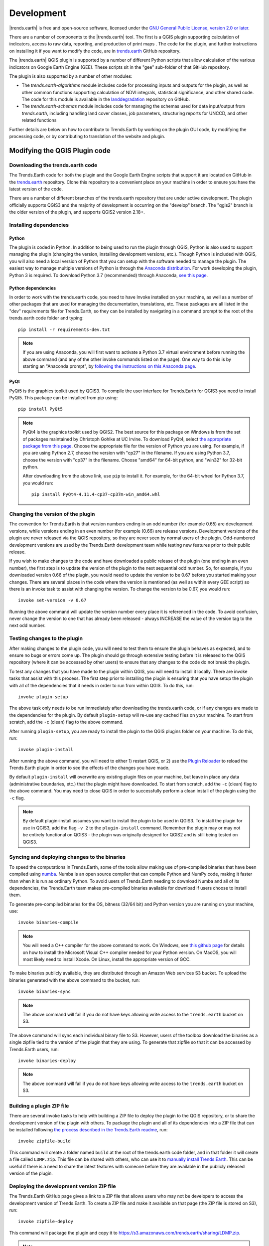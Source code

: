 .. _development:

Development
===================

|trends.earth| is free and open-source software, licensed under the `GNU
General Public License, version 2.0 or later
<https://www.gnu.org/licenses/old-licenses/gpl-2.0.en.html>`_.

There are a number of components to the |trends.earth| tool. The first is a
QGIS plugin supporting calculation of indicators, access to raw data,
reporting, and production of print maps . The code for the plugin, and further
instructions on installing it if you want to modify the code, are in
`trends.earth <https://github.com/ConservationInternational/trends.earth>`_
GitHub repository.

The |trends.earth| QGIS plugin is supported by a number of different Python
scripts that allow calculation of the various indicators on Google Earth Engine
(GEE). These scripts sit in the "gee" sub-folder of that GitHub repository.

The plugin is also supported by a number of other modules:

- The `trends.earth-algorithms` module includes code for
  processing inputs and outputs for the plugin, as well as other common
  functions supporting calculation of NDVI integrals, statistical significance,
  and other shared code. The code for this module is available in the
  `landdegradation
  <https://github.com/ConservationInternational/trends.earth-algorithms>`_
  repository on GitHub.

- The `trends.earth-schemas` module includes code for managing the schemas used
  for data input/output from `trends.earth`, including handling land cover
  classes, job parameters, structuring reports for UNCCD, and other related
  functions

Further details are below on how to contribute to Trends.Earth by working on
the plugin GUI code, by modifying the processing code, or by contributing to
translation of the website and plugin.

Modifying the QGIS Plugin code
______________________________


Downloading the trends.earth code
---------------------------------

The Trends.Earth code for both the plugin and the Google Earth Engine scripts
that support it are located on GitHub in the `trends.earth
<https://github.com/ConservationInternational/trends.earth>`_ repository. Clone
this repository to a convenient place on your machine in order to ensure you
have the latest version of the code.

There are a number of different branches of the trends.earth repository that
are under active development. The plugin officially supports QGIS3 and the
majority of development is occurring on the "develop" branch. The "qgis2"
branch is the older version of the plugin, and supports QGIS2 version 2.18+.

Installing dependencies
-----------------------

Python
~~~~~~

The plugin is coded in Python. In addition to being used to run the plugin
through QGIS, Python is also used to support managing the plugin (changing the
version, installing development versions, etc.). Though Python is included with
QGIS, you will also need a local version of Python that you can setup with the
software needed to manage the plugin. The easiest way to manage multiple
versions of Python is through the `Anaconda distribution
<https://www.anaconda.com>`_. For work developing the plugin, Python
3 is required. To download Python 3.7 (recommended) through Anaconda,
`see this page <https://www.anaconda.com/distribution/#download-section>`_.

Python dependencies
~~~~~~~~~~~~~~~~~~~

In order to work with the trends.earth code, you need to have Invoke
installed on your machine, as well as a number of other packages that are used
for managing the documentation, translations, etc. These packages are all
listed in the "dev" requirements file for Trends.Earth, so they can be
installed by navigating in a command prompt to the root of the trends.earth
code folder and typing::

   pip install -r requirements-dev.txt

.. note::
   If you are using Anaconda, you will first want to activate a Python 3.7
   virtual environment before running the above command (and any of the other
   invoke commands listed on the page). One way to do this is by starting an
   "Anaconda prompt", by `following the instructions on this Anaconda page
   <https://docs.anaconda.com/anaconda/user-guide/getting-started/#write-a-python-program-using-anaconda-prompt-or-terminal>`_.

PyQt
~~~~

PyQt5 is the graphics toolkit used by QGIS3. To compile the user interface for
Trends.Earth for QGIS3 you need to install PyQt5. This package can be installed
from pip using::

    pip install PyQt5

.. note::
    PyQt4 is the graphics toolkit used by QGIS2. The best source for this
    package on Windows is from the set of packages maintained by Christoph
    Gohlke at UC Irvine. To download PyQt4, select `the appropriate package
    from this page <https://www.lfd.uci.edu/~gohlke/pythonlibs/#pyqt4>`_.
    Choose the appropriate file for the version of Python you are using. For
    example, if you are using Python 2.7, choose the version with "cp27" in the
    filename. If you are using Python 3.7, choose the version with "cp37" in
    the filename. Choose "amd64" for 64-bit python, and "win32" for 32-bit
    python.

    After downloading from the above link, use ``pip`` to install it. For example,
    for the 64-bit wheel for Python 3.7, you would run::

       pip install PyQt4-4.11.4-cp37-cp37m-win_amd64.whl

Changing the version of the plugin
----------------------------------

The convention for Trends.Earth is that version numbers ending in an odd number
(for example 0.65) are development versions, while versions ending in an even
number (for example (0.66) are release versions. Development versions of the
plugin are never released via the QGIS repository, so they are never seen by
normal users of the plugin. Odd-numbered development versions are used by the
Trends.Earth development team while testing new features prior to their public
release.

If you wish to make changes to the code and have downloaded a public release of
the plugin (one ending in an even number), the first step is to update the
version of the plugin to the next sequential odd number. So, for example, if
you downloaded version 0.66 of the plugin, you would need to update the version
to be 0.67 before you started making your changes. There are several places in
the code where the version is mentioned (as well as within every GEE script) so
there is an invoke task to assist with changing the version. To change the
version to be 0.67, you would run::

   invoke set-version -v 0.67

Running the above command will update the version number every place it is
referenced in the code. To avoid confusion, never change the version to one
that has already been released - always INCREASE the value of the version tag
to the next odd number.

Testing changes to the plugin
-----------------------------

After making changes to the plugin code, you will need to test them to ensure
the plugin behaves as expected, and to ensure no bugs or errors come up. The
plugin should go through extensive testing before it is released to the QGIS
repository (where it can be accessed by other users) to ensure that any changes
to the code do not break the plugin.

To test any changes that you have made to the plugin within QGIS, you will need
to install it locally. There are invoke tasks that assist with this process.
The first step prior to installing the plugin is ensuring that you have setup
the plugin with all of the dependencies that it needs in order to run from
within QGIS. To do this, run::

   invoke plugin-setup

The above task only needs to be run immediately after downloading the
trends.earth code, or if any changes are made to the dependencies for the
plugin. By default ``plugin-setup`` will re-use any cached files on your
machine. To start from scratch, add the ``-c`` (clean) flag to the above
command.

After running ``plugin-setup``, you are ready to install the plugin to the QGIS
plugins folder on your machine. To do this, run::

  invoke plugin-install

After running the above command, you will need to either 1) restart QGIS, or 2)
use the `Plugin Reloader <https://plugins.qgis.org/plugins/plugin_reloader/>`_
to reload the Trends.Earth plugin in order to see the effects of the changes
you have made.

By default ``plugin-install`` will overwrite any existing plugin files on your
machine, but leave in place any data (administrative boundaries, etc.) that the
plugin might have downloaded. To start from scratch, add the ``-c`` (clean)
flag to the above command. You may need to close QGIS in order to successfully
perform a clean install of the plugin using the ``-c`` flag.

.. note::
   By default plugin-install assumes you want to install the plugin to be used
   in QGIS3. To install the plugin for use in QGIS3, add the flag ``-v 2`` to
   the ``plugin-install`` command. Remember the plugin may or may not be
   entirely functional on QGIS3 - the plugin was originally designed for QGIS2
   and is still being tested on QGIS3.

Syncing and deploying changes to the binaries
---------------------------------------------

To speed the computations in Trends.Earth, some of the tools allow making use
of pre-compiled binaries that have been compiled using `numba
<https://numba.pydata.org>`_. Numba is an open source compiler that can compile
Python and NumPy code, making it faster than when it is run as ordinary Python.
To avoid users of Trends.Earth needing to download Numba and all of its
dependencies, the Trends.Earth team makes pre-compiled binaries available for
download if users choose to install them.

To generate pre-compiled binaries for the OS, bitness (32/64 bit) and Python
version you are running on your machine, use::

    invoke binaries-compile

.. note::
  You will need a C++ compiler for the above command to work. On
  Windows, see `this github page
  <https://wiki.python.org/moin/WindowsCompilers#Which_Microsoft_Visual_C.2B-.2B-_compiler_to_use_with_a_specific_Python_version_.3F>`_
  for details on how to
  install the Microsoft Visual C++ compiler needed for your Python version. On
  MacOS, you will most likely need to install Xcode. On Linux, install the
  appropriate version of GCC.

To make binaries publicly available, they are distributed through an Amazon Web
services S3 bucket. To upload the binaries generated with the above command to
the bucket, run::

    invoke binaries-sync

.. note:: The above command will fail if you do not have keys allowing write
   access to the ``trends.earth`` bucket on S3.

The above command will sync each individual binary file to S3. However, users
of the toolbox download the binaries as a single zipfile tied to the version of
the plugin that they are using. To generate that zipfile so that it can be
accessed by Trends.Earth users, run::

    invoke binaries-deploy

.. note:: The above command will fail if you do not have keys allowing write
   access to the ``trends.earth`` bucket on S3.


Building a plugin ZIP file
--------------------------

There are several invoke tasks to help with building a ZIP file to deploy the
plugin to the QGIS repository, or to share the development version of the
plugin with others. To package the plugin and all of its dependencies into a
ZIP file that can be installed following `the process described in the
Trends.Earth readme
<https://github.com/ConservationInternational/trends.earth#installing-latest-packaged-development-version>`_,
run::

   invoke zipfile-build

This command will create a folder named ``build`` at the root of the
trends.earth code folder, and in that folder it will create a file called
``LDMP.zip``. This file can be shared with others, who can use it to `manually
install Trends.Earth
<https://github.com/ConservationInternational/trends.earth#installing-latest-packaged-development-version>`_.
This can be useful if there is a need to share the latest features with someone
before they are available in the publicly released version of the plugin.

Deploying the development version ZIP file
------------------------------------------

The Trends.Earth GitHub page gives a link to a ZIP file that allows users who may
not be developers to access the development version of Trends.Earth. To create
a ZIP file and make it available on that page (the ZIP file is stored on S3),
run::

   invoke zipfile-deploy

This command will package the plugin and copy it to
`https://s3.amazonaws.com/trends.earth/sharing/LDMP.zip
<https://s3.amazonaws.com/trends.earth/sharing/LDMP.zip>`_.

.. note:: The above command will fail if you do not have keys allowing write
   access to the ``trends.earth`` bucket on S3.

Modifying the Earth Engine processing code
__________________________________________


The Google Earth Engine (GEE) processing scripts used by Trends.Earth are all
stored in the "gee" folder under the main trends.earth folder. For these script
to be accessible to users of the trends.earth QGIS plugin, they have to be
deployed to the api.trends.earth service Conservation International maintains
in order to allow users of the plugin to use Earth Engine without the need to
know how to program, or to have individual user accounts on GEE. The below
describes how to test and deploy GEE scripts to be used with Trends.Earth.

Setting up dependencies
-----------------------

trends.earth-CLI
~~~~~~~~~~~~~~~~

The "trends.earth-CLI" Python package is required in order to work with the
api.trends.earth server. This package is located on GitHub in the
`trends.earth-CLI <https://github.com/ConservationInternational/trends.earth-CLI>`_
repository.

The first step is to clone this repository onto your machine. We recommend that
you clone the repository into the same folder where you the trends.earth code.
For example, if you had a "Code" folder on your machine, clone both the
`trends.earth
<https://github.com/ConservationInternational/trends.earth>`_ repository (the
code for the QGIS plugin and associated GEE scripts) and also the
`trends.earth-CLI <https://github.com/ConservationInternational/trends.earth-CLI>`_ repository
into that same folder.

When you setup your system as recommended above, trends.earth-CLI will work
with the invoke tasks used to manage trends.earth without any modifications.
If, however, you download trends.earth-CLI into a different folder, then you
will need to add a file named "invoke.yaml" file into the root of the
trends.earth repository, and in that file tell Trends.Earth where to locate the
trends.earth-CLI code. This YAML file should look something like the below (if
you downloaded the code on Windows into a folder called
"C:/Users/azvol/Code/trends.earth-CLI/tecli"):

.. code-block:: yaml

    gee:
        tecli: "C:/Users/azvol/Code/trends.earth-CLI/tecli"

Again, you **do not** need to add this .yaml file if you setup your system as
recommended above.

docker
~~~~~~

The trends.earth-CLI package requires `docker <http://www.docker.com>`_ in
order to function. `Follow these instructions to install docker on Windows
<https://docs.docker.com/docker-for-windows/install/>`_, and `these
instructions to install docker on Mac OS
<https://docs.docker.com/docker-for-mac/install/>`_. If you are running
Linux, `follow the instructions on this page
<https://docs.docker.com/install>`_ that are appropriate for the Linux
distribution you are using.

Testing an Earth Engine script locally
--------------------------------------

After installing the trends.earth-CLI package, you will need to setup a
.tecli.yml file with an access token to a GEE service account in order to test
scripts on GEE. To setup the GEE service account for tecli, first obtain the
key for your service account in JSON format (from the google cloud console),
then and encode it in base64. Provide that base64 encoded key to tecli with the
following command::

    invoke tecli-config set EE_SERVICE_ACCOUNT_JSON key

where "key" is the base64 encoded JSON format service account key.

While converting a script specifying code to be run on GEE from JavaScript to
Python, or when making modifications to that code, it can be useful to test the
script locally, without deploying it to the api.trends.earth server. To do
this, use the ``run`` invoke task. For example, to test the "land_cover"
script, go to the root directory of the Trends.Earth code, and, in a command
prompt, run::

   invoke tecli-run land_cover

This will use the trends.earth-CLI package to build and run a docker container
that will attempt to run the "land_cover" script. If there are any syntax
errors in the script, these will show up when the container is run. Before
submitting a new script to api.trends.earth, always make sure that ``invoke
tecli-run`` is able to run the script without any errors.

When using ``invoke tecli-run`` you may get an error saying:

.. code-block:: sh

   Invalid JWT: Token must be a short-lived token (60 minutes) and in a
   reasonable timeframe. Check your iat and exp values and use a clock with
   skew to account for clock differences between systems.

This error can be caused if the clock on the docker container gets out of sync
with the system clock. Restarting docker should fix this error.

Deploying a GEE script to api.trends.earth
------------------------------------------

When you have finished testing a GEE script and would like it to be accessible
using the QGIS plugin (and by other users of Trends.Earth), you can deploy it
to the api.trends.earth server. The first step in the process is logging in to
the api.trends.earth server. To login, run::

   invoke tecli-login

You will be asked for a username and password. These are the same as the
username and password that you use to login to the Trends.Earth server from the
QGIS plugin. **If you are not an administrator, you will be able to login, but
the below command will fail**. To upload a script (for example, the
"land_cover" script) to the server, run::

   invoke tecli-publish -s land_cover

If this script already exists on the server, you will be asked if you want to
overwrite the existing script. Be very careful uploading scripts with
even-numbered versions, as these are publicly available scripts, and any errors
that you make will affect anyone using the plugin. Whenever you are testing be
sure to use development version numbers (odd version numbers).

After publishing a script to the server, you can use the `tecli-info` task to
check the status of the script (to know whether it deployed successfully -
though note building the script may take a few minutes). To check the status,
of a deployed script, run::

   invoke tecli-publish -s land_cover

If you are making a new release of the plugin, and want to upload ALL of the
GEE scripts at once (this is necessary whenever the plugin version number
changes), run::

   invoke tecli-publish

Again - never run the above on a publicly released version of the plugin unless
you are intending to overwrite all the publicly available scripts used by the
plugin.

Editing vector layer templates
_________________________________

Trends.Earth allows users to digitize new vector features to delineate areas
of special interest.

For now only "false positive/negative" layers are supported, but more
can be added if necessary. Any vector layer is created from the
template GeoPackage files, which can be found inside the ``data/error_recode``
folder of the plugin installation directory. For each vector type
there are 6 template files, one for each UN official language. The ISO
language code is added as a suffix to the file name. This is necessary to
provide localized labels in the attribute forms. When creation of the
vector layer is requested QGIS will look for the template file
taking QGIS locale into account, as a fall-back option English version
of the template file is used.

To change schema of the layer it is necessary to change corresponding
template files in the ``data/error_recode`` folder of the plugin
installation directory. Also template file contains a built-in default
styling and attribute form configuration which will be automatically
applied to the layer when loading into QGIS.

To display charts in the attribute form a built-in QML widget is used.
Data for charts are stored in the vector layer attribute table.
Values from the corresponding fields extracted with the help of expressions.

The code to generate charts looks like this:

.. code-block:: python

   import QtQuick 2.0
   import QtCharts 2.0

   ChartView {
       width: 380
       height:200
       margins {top: 0; bottom: 0; left: 0; right: 0}
       backgroundColor: "#eeeeec"
       legend.alignment: Qt.AlignBottom
       antialiasing: true
       ValueAxis {
           id: valueAxisY
           min: 0
           max: 100
       }

       BarSeries {
           id: mySeries
           axisY: valueAxisY
           axisX: BarCategoryAxis { categories: ["Productivity", "Land cover", "Soil organic carbon"] }
           BarSet { label: "Degraded"; color: "#9b2779"; values: [expression.evaluate("\"prod_deg\""), expression.evaluate("\"land_deg\""), expression.evaluate("\"soil_deg\"")] }
           BarSet { label: "Improved"; color: "#006500"; values: [expression.evaluate("\"prod_imp\""), expression.evaluate("\"land_imp\""), expression.evaluate("\"soil_imp\"")] }
           BarSet { label: "Stable"; color: "#ffffe0"; values: [expression.evaluate("\"prod_stab\""), expression.evaluate("\"land_stab\""), expression.evaluate("\"soil_stab\"")] }
       }
   }

To extract field value function ``expression.evaluate("\"prod_deg\"")``
is used, the only argument it accepts is the name of the field. For
false positive/negative layers chart contains three indicators:
productivity, land cover and soil organic carbon. For each indicator
plugin keeps three values stable, degraded and improved percentage of
the polygon area. For example, in case of productivity indicator fields
will be:

   - prod_deg - degraded productivity
   - prod_stab - stable productivity
   - prod_imp - improved productivity

The same naming approach is applied to land cover (``land_*`` fields)
and soil organic carbon (``soil_*`` fields).

Calculation of area percentage is done with custom expression function,
its code can be found in the file ``charts.py`` in the plugin root
directory. Function optimized to work with large polygons and uses
following workflow. For a given geometry find a bbox and extract raster
subset using this bbox. Perform in-memory geometry rasterization and
apply it as a mask to raster. Then count number of pixels which have
specific value and calculate percentage. As pixel counting is built
on numpy array functions it is very fast even for big polygons.

On the first attempt to edit a vector layer the user will be presented
with a dialog where they should select which datasets to use for
indicators. Then plugin will setup default expression values for all
indicator fields, so the value will be updated on every geometry change.

Dataset metadata handling
_________________________________

Dataset metadata are stored in the QGIS QMD format. These QMD files can
be created for each raster individually and also for the whole dataset.
Metadata editor dialog is opened from the **Edit metadata** menu in the
Trends.Earth dock.

When dataset is exported to ZIP, conversion to ISO XML is performed using
XSLT transformation. Corresponding transformation are located in the ``data\xsl``
subdirectory of the plugin installation folder.


Updating the Reporting Framework
________________________________

.. _report_architecture_intro:

Overview of the Reporting Framework
-----------------------------------
The Reports Framework is designed to be extensible while also providing interactivity to the user through
non-blocking operations. The Framework heavily leverages on :code:`QgsProject` and :code:`QgsPrintLayout` classes
which are not thread safe hence, the use of :code:`qgis_process` to do the heavy lifting of generating the reports
(and charts). You can find more information about :code:`qgis_process` `here <https://docs.qgis.org/3.22/en/docs/user_manual/processing/standalone.html>`_.

There are two main steps the toolbox performs when generating reports (and charts) for the default layers in a job:

1. It creates a :code:`ReportTaskContext` object that constitutes a :code:`ReportConfiguration` object (see
   :ref:`config_report_params`) and a :code:`Job` object that is represented in the **Datasets** panel. This
   :code:`ReportTaskContext` object is serialized to a JSON file and then passed as one of the arguments in
   a :code:`ReportProcessHandlerTask` object (that inherits from `QgsTask <https://qgis.org/pyqgis/master/core/QgsTask.html>`_).

2. The :code:`ReportProcessHandlerTask` object initiates a separate instance of :code:`qgis_process` and passes the
   path to the JSON file as an input to :code:`trendsearth:reporttask` processing algorithm. This is a thin wrapper that
   deserializes the file to the :code:`ReportTaskContext` object and passes it to a :code:`ReportTaskProcessor`
   object that is responsible for generating the reports and the job's QGIS project. For algorithms that require charts,
   the :code:`ReportTaskProcessor` object passes the job object to a :code:`AlgorithmChartsManager` object
   which checks whether there is a chart configuration defined for the job's algorithm. If defined, it generates the
   corresponding charts as PNG files. (See :ref:`modifying_charts_config` for more information about chart configurations)

The diagram below provides a high-level illustration of this process:

   .. image:: ../../resources/en/documentation/reporting_tool/report_dev_process.png
      :align: center
      :target: ../_images/report_dev_process.png

`* Click on the image for an enlarged view.`

.. note::
    Some of the function names in the diagram above have been simplified for illustration purposes. The aforementioned classes
    can be found in the `LDMP.reports <https://github.com/ConservationInternational/trends.earth/tree/master/LDMP/reports>`_ and
    `LDMP.processing_provider.report <https://github.com/ConservationInternational/trends.earth/tree/master/LDMP/processing_provider/report.py>`_ modules.


.. _adding_rpt_layout_vars:

Adding Report Layout Variables
--------------------------------
Report variables provide context information related to a job, layer (or band) or :ref:`report_settings` during the report execution process.
Currently, the toolbox supports variables listed in the :ref:`layout_expr_vars` section.

Each variable is defined as a :code:`namedtuple` in the `LDMP.reports.expressions <https://github.com/ConservationInternational/trends.earth/tree/master/LDMP/reports/expressions.py>`_
module and, is subsequently updated and evaluated by the :code:`ReportTaskProcessor` object.

Follow the guidelines below on how to add new job or current layer variables.

Job Variable
~~~~~~~~~~~~
It enables information about the current job - being executed - to be added to a report layout. Information about each
job variable is encapsulated in a :code:`JobAttrVarInfo` object that is made up of four attributes:

+-----------------+--------------------------------------------------------------+-----------------+---------------+
| Attribute Name  | Description                                                  | Data Type       | Default Value |
+=================+==============================================================+=================+===============+
| `job_attr`      | Attribute name of a :code:`Job` object as used in a dot      | String          | N/A           |
|                 | notation. For instance, `id` corresponds to :code:`job.id`.  |                 |               |
|                 | You can even use the dot notation to refer to attributes in  |                 |               |
|                 | inner nested classes e.g. `results.uri.uri`.                 |                 |               |
+-----------------+--------------------------------------------------------------+-----------------+---------------+
| `var_name`      | Name of the report layout variable. It should be prefixed    | String          | N/A           |
|                 | with `te_job_`.                                              |                 |               |
+-----------------+--------------------------------------------------------------+-----------------+---------------+
| `default_value` | A default value to use for `var_name`, mostly applied when   | object          | object        |
|                 | designing layouts.                                           |                 |               |
+-----------------+--------------------------------------------------------------+-----------------+---------------+
| `fmt_func`      | A function object that will be used to convert the job's     | function object | None          |
|                 | attribute value to a format that is compatible with QGIS     |                 |               |
|                 | expressions.                                                 |                 |               |
|                 | For instance, :code:`str` can be used to convert the value   |                 |               |
|                 | of a job's `id` from UUID to string. You can also use        |                 |               |
|                 | lambda functions here.                                       |                 |               |
+-----------------+--------------------------------------------------------------+-----------------+---------------+

The code snippet below shows how to add a variable `te_job_result_name` that corresponds to
:code:`job.results.name`.

.. code-block:: python
   :emphasize-lines: 5

   # LDMP/reports/expressions.py
   def _job_attr_var_mapping() -> typing.List[JobAttrVarInfo]:
       return [
           ...
           JobAttrVarInfo('results.name', 'te_job_result_name', '', str),
           ...
       ]


Layer Variable
~~~~~~~~~~~~~~
It provides information about the current raster layer being executed. This variable information is encapsulated in
a :code:`LayerVarInfo` object that is made up of three attributes:

+-----------------+-------------------------------------------------------------------------------------------------------+-----------------+---------------+
| Attribute Name  | Description                                                                                           | Data Type       | Default Value |
+=================+=======================================================================================================+=================+===============+
| `var_name`      | Name of the report layout variable. It should be prefixed                                             | String          | N/A           |
|                 | with `te_current_layer_`.                                                                             |                 |               |
+-----------------+-------------------------------------------------------------------------------------------------------+-----------------+---------------+
| `default_value` | A default value to use for `var_name`, mostly applied                                                 | object          | object        |
|                 | when designing layouts.                                                                               |                 |               |
+-----------------+-------------------------------------------------------------------------------------------------------+-----------------+---------------+
| `fmt_func`      | A function object that will be used to extract and/or                                                 | function object | None          |
|                 | convert a value from a `QgsRasterLayer <https://qgis.org/pyqgis/master/core/QgsRasterLayer.html>`_    |                 |               |
|                 | object to a format that is compatible with QGIS expressions. You can also use lambda functions here.  |                 |               |
|                 |                                                                                                       |                 |               |
|                 | For instance, :code:`lambda layer: layer.name()` returns the layer name.                              |                 |               |
+-----------------+-------------------------------------------------------------------------------------------------------+-----------------+---------------+


The code snippet below shows how to add a variable `te_current_layer_height` that corresponds to the raster layer's height.

.. code-block:: python
   :emphasize-lines: 5-9

   # LDMP/reports/expressions.py
   def _current_job_layer_var_mapping() -> typing.List[LayerVarInfo]:
       return [
           ...
           LayerVarInfo(
               'te_current_layer_height',
               '',
               lambda layer: layer.height()
           )
           ...
       ]


.. note::
    These variables are only available in the layout scope.


.. _modifying_charts_config:

Adding Chart Configurations
------------------------------
Charts can be grouped using a chart configuration object that corresponds to a specific
algorithm. Defining a new chart configuration is a three-step process:

1. Create a new chart class that inherits from :code:`BaseChart` in the `LDMP.reports.charts <https://github.com/ConservationInternational/trends.earth/tree/master/LDMP/reports/charts.py>`_
   module. Implement the :code:`export` function to specify the chart type, properties etc. using the :code:`Plotly`
   Python library that ships with QGIS. Finally, within the :code:`export` function, call the :code:`save_image` function to write the
   Plotly's :code:`Figure` object as an image file using any of the formats supported by Qt's :code:`QImageWriter` class. You can
   also specify the path as relative to the root output directory which is also available as an attribute in the
   base class. See the code snippet below:

   .. code-block:: python

      # LDMP/reports/charts.py
      Class MyCustomChart(BaseChart):
          def export(self) -> typing.Tuple[bool, list]:
              status = True
              messages = []

              # Create chart Figure using Plotly and set properties
              fig = go.Figure(...)

              # Add warning or error messages
              messages.append('Colour list not supported.')

              # Set image path in dataset's reports folder
              img_path = f'{self.root_output_dir}/chart-NDVI.png'

              # Save image and append its path
              self.save_image(fig, img_path)
              self._paths.append(img_path)

              return status, messages

   You can refer to the :code:`UniqueValuesPieChart` class for a more complete example.

2. Create a chart configuration class that inherits from :code:`BaseAlgorithmChartsConfiguration` and implement the
   :code:`_add_charts` function. The chart configuration class basically defines which charts will be used for a
   given algorithm. The :code:`layer_band_infos` attribute is a list of :code:`LayerBandInfo` objects that contains the
   layer and band_info data required to produce the charts. You can refer to the :code:`LandCoverChartsConfiguration` class for a
   more complete example.

3. Finally, map an algorithm (name) to the correspond chart configuration class in the :code:`AlgorithmChartsManager`
   class as shown below:

   .. code-block:: python
      :emphasize-lines: 6

      # LDMP/reports/charts.py
      Class AlgorithmChartsManager:
          def _set_default_chart_config_types(self):
              ...
              self.add_alg_chart_config('land-cover', LandCoverChartsConfiguration)
              self.add_alg_chart_config('productivity', MyCustomLandProductivityChartsConfiguration)
              ...

   The :code:`AlgorithmChartsManager` class, which is instantiated in the :code:`ReportTaskProcessor` object, will
   create a new chart configuration object for a corresponding job's algorithm when reports are being generated.


Contributing to the documentation
_________________________________

Overview
--------

The documentation for Trends.Earth is produced using `Sphinx
<http://www.sphinx-doc.org/en/master/>`_, and is written in `reStructuredText
<http://docutils.sourceforge.net/rst.html>`_ format. If you are unfamiliar with
either of these tools, see their documentation for more information on how they
are used.

The documentation for Trends.Earth is stored in the "docs" folder under the
main trends.earth directory. Within that folder there are a number of key files
and folders to be aware of:

   - build: contains the build documentation for trends.earth (in PDF and HTML
     format). Note it will only appear on your machine after running the
     ``docs-build`` invoke task.
   - i18n: contains translations of the documentation into other languages. The
     files in here are normally processed automatically using invoke tasks, so
     you shouldn't ever have reason to modify anything in this folder.
   - resources: contains any resources (primarily images or PDFs) that are
     referred to in the documentation. Currently there is only one folder
     ("EN", for English) as all of the images in the documentation are from the
     English version of the plugin - if appropriate additional folders can be
     added under "resources" with two-letter language codes to include images
     specific to a particular language.
   - source: contains the reStructuredText source files that define the
     documentation (these are the actual English text of the documentation, and
     are the files you are most likely to need to modify).

Installing dependencies
-----------------------

Python dependencies
~~~~~~~~~~~~~~~~~~~

In order to work with the documentation, you need to have invoke, Sphinx,
sphinx-intl, and sphinx-rtd-theme (the theme for the Trends.Earth website)
installed on your machine. These packages are all listed in the "dev"
requirements file for Trends.Earth, so they can be installed by navigating in a
command prompt to the root of the trends.earth code folder and typing::

   pip install -r requirements-dev.txt

LaTeX
~~~~~

LaTeX is used to produce PDF outputs of the documentation for Trends.Earth.

To install on Windows, `follow the process outlined here
<https://www.tug.org/protext>`_ to install the proTeXt distribution of LaTeX
from `the zipfile available here
<http://ftp.math.purdue.edu/mirrors/ctan.org/systems/windows/protext/>`_. The
LaTeX installer is quite large (several GB) so it might take some time to
download and install.

On MacOS, MacTeX is a good option, and can be installed `following the
instructions here <http://www.tug.org/mactex/>`_.

On Linux, installing LaTeX should be much easier - use your distribution's
package manager to find and install whatever LaTeX distribution is included by
default.

Qt Linguist
~~~~~~~~~~~

Qt Linguist is also needed in order to pull strings from the code and GUI for
translation. The "lrelease" command must be available and on your path. Try
trying::

    lrelease

within a terminal window. If the file is not found, you'll need to install Qt
Linguist. `This page
<https://github.com/lelegard/qtlinguist-installers/releases>`_ is one source of
installers for Qt Linguist. Once you install Qt Linguist ensure you add the
folder containing lrelease to your path so that the Trends.Earth invoke script
can find it.

Updating and building the documentation
---------------------------------------

Once you have installed the sphinx requirements, you are ready to begin
modifying the documentation. The files to modify are located under the
"docs\\source" folder. After making any changes to these files, you will need
to build the documentation in order to view the results. There are two versions
of the Trends.Earth documentation: an HTML version (used for the website) and a
PDF version (for offline download). To build the documentation for
Trends.Earth, use the "docs-build" invoke task. By default, this task will
build the full documentation for Trends.Earth, in HTML and PDF, for all
supported languages. This can take some time to run (up to a few hours). If you
are just testing the results of some minor changes to the documentation, it is
usually best to use the ``-f`` option (for "fast"). This
option will build only the English HTML documentation, which should take only a
few seconds. To build using the fast option, run::

   invoke docs-build -f

The above command will take a few seconds to run, and then if you look under
"docs\\build\\html\\en", you will see the HTML version of the documentation.
Load the "index.html" file in a web browser to see how it looks.

To build the full documentation, for all languages, in PDF and in HTML
(remember this could take a few hours to complete), run::

   invoke docs-build

After running the above command you will see (for English) the HTML
documentation under "docs\\build\\html\\en", and the PDFs of the documentation
under "docs\\build\\html\\en\\pdfs".

If you want to test a specific language (when testing translations, for
example), you can specify a two letter language code to only build the docs for
that language. For example, to build the Spanish documentation only, run::

   invoke docs-build -l es


Note that options can be combined, so you can use the fast option to build only
the HTML version of the Spanish documentation by running::

   invoke docs-build -f -l es

When building the full documentation for the website, it is a good idea to
first remove any old builds of the documentation, as they might contain files
that are no longer used in the updated documentation. To do this, use the
``-c`` (clean) option::

   invoke docs-build -c

In general, docs-build MUST complete without any errors if you are planning to
share the documentation or post it on the website. However, when testing things
locally, you might want to ignore documentation errors that pop up only for
some of the languages (due to syntax errors arising from translation errors,
etc.), and continue building the remaining documentation regardless of whether
there are any errors. To do this, use the ``-i`` (ignore errors) option::

   invoke docs-build -i

Whenever you make any changes to the text of the documentation, it is a good
idea to push the latest strings to Transifex so they can be translated. To
update the strings on Transifex with any new changes, run::

   invoke translate-push

.. note:: To successfully run the above command you will need to have the key
   for the Trends.Earth transifex account.

Building documentation for release
----------------------------------

Before releasing new documentation, always pull the latest translations from
Transifex so that all translations are up to date. To do this, run::

   invoke translate-pull

To build a version of the documentation for public release (either to the
website, or in PDF) you must build the entire documentation using
``docs-build`` with no additional parameters::

   invoke docs-build

This process must complete successfully with no errors. If any errors occur
during the process, review the error message, and make any modifications needed
to allow the build to complete successfully. Once the build completes with no
errors, the files are ready to be deployed on the website.

.. note:: Both of the above commands also have ``-f`` (force) options that
   force pulling or pushing the latest translations from or to Transifex
   (respectively). Only use these options if you are VERY sure of what you are
   doing, as they can completely overwrite the translations on Transifex,
   leading to lost work done by the translators if the latest translations have
   not yet been committed to github.

Adding new documentation text
-----------------------------

Any new .rst files that are added to the documentation need to be added to
several configuration files to ensure they appear in the navigation menu, that
they are properly translated, and (for tutorials) to ensure that they are
generated in PDF so they can be downloaded for offline use.

   - docs\\source\\index.rst: add new .rst files in the appropriate place here
     to ensure that they are linked to from the navigation menu.
   - .tx\\config: list new .rst files here (in the same format as the other
     files already included) in order to make the translation software aware of
     them so that they can be translated
   - docs\\source\\conf.py: if you want to generate a PDF file of page of the
     website, then you must list that page here in the ``latex_documents``
     list. Usually we do this only for tutorial pages that we want to make
     available to workshop participants in individual PDFs. Every page on the
     site will be included in the PDF version of the website as a whole,
     regardless of whether it is in the ``latex_documents`` list.

Adding new images or other resources
------------------------------------

Any new images or other resources (PDFs, etc.) that are needed by the
documentation should be added under "docs\\resources\\en". If desired, it is
possible to upload different versions of an image so that the image appears
with the proper translations. This could be useful if you want to show the GUI
interface in the appropriate language, for example. to do this, first
upload a copy of the image to "docs\\resources\en" (with English text in it).
Then, create a copy of the image with translated text and place that image
under the appropriate folder for that language (for example an image showing
Spanish translations would go under "docs\\resources\\es"). The English version
of the image will be used as the default for all languages for which a native
version of the image is not provided, while a localized version will be used
when available.

.. note:: There is another folder, ``docs\\source\\static``, that is used to
   hold resources temporarily while running the scripts that build the
   Trends.Earth documentation. You may have images listed under that folder if
   you have ever built the documentation on that machine. **This folder should
   never be used to add new resources** - new resources should always go under
   ``docs\\resources\\en`` or, for translated images, the appropriate
   language-specific folder under ``docs\\resources``.

Contributing as a translator
----------------------------

The translations for both the QGIS plugin and also for this site are managed by
`transifex <http://www.transifex.com>`_. If you'd like to contribute to
translating the plugin and documentation (and we'd love to have your help!) you
can request to join `our team through transifex
<https://www.transifex.com/conservation-international/trendsearth>`_, or by
emailing us at `trends.earth@conservation.org
<mailto:trends.earth@conservation.org>`_.

Releasing a new plugin version
______________________________

Overview
--------

Releasing a new version of Trends.Earth involves updating version numbers,
creating git tags, building the plugin package, and publishing it to both
GitHub and the QGIS plugin repository. The process is streamlined through
invoke tasks that automate most of these steps.

Release workflow
----------------

Follow these steps in order to create a new public release:

**1. Update the changelog**

First, update the changelog in ``LDMP\metadata.txt`` with details about what has
changed in this version. Include the version number and release date, followed
by bullet points describing new features, bug fixes, and other changes.

**2. Set the version number**

Run the ``set-version`` task to update version numbers throughout the codebase::

   invoke set-version -v X.Y.Z -m

Where X.Y.Z is the new version number (e.g., 2.1.20). The ``-m`` flag ensures
that version numbers are also updated in the dependent modules
(``trends.earth-schemas`` and ``trends.earth-algorithms``).

This command will:
  - Update ``LDMP/metadata.txt`` with the new version
  - Generate ``LDMP/_version.py`` with git information
  - Update version in documentation (``docs/source/conf.py``)
  - Set the ``experimental`` flag based on even/odd version numbers (even =
    stable, odd = development)
  - Update dependency references in requirements files

.. note:: For stable releases (even version numbers like 2.1.18), the
   ``set-version`` task will update dependency references to use tagged
   versions. For development releases (odd version numbers like 2.1.19), it
   will use the master branch.

**3. Update GEE scripts (if applicable)**

If you have made changes to the Google Earth Engine scripts (in the ``gee``
folder) or to ``trends.earth-schemas`` or ``trends.earth-algorithms``, add the
``-g`` flag when running ``set-version``::

   invoke set-version -v X.Y.Z -m -g

This will update version numbers in all GEE script configuration files. After
updating the versions, you must publish them to the Trends.Earth
API server::

   invoke tecli-publish

This uploads all GEE scripts to api.trends.earth so they are available to
plugin users. You must be an administrator to run this command successfully.

**4. Commit all changes**

Ensure all modified files are committed to git::

   git add -A
   git commit -m "Release version X.Y.Z"

**5. Create and push git tags**

Create git tags for the new version and push them to GitHub::

   invoke set-tag -m

The ``-m`` flag ensures tags are also created for the dependent modules. This
command will:
  - Create an annotated git tag (e.g., ``v2.1.20``)
  - Push the tag to the GitHub repository
  - Optionally tag dependent modules if ``-m`` is specified

If you have uncommitted changes, the task will prompt you to commit them first.

**6. Create GitHub release**

Run the ``release-github`` task to create a release on GitHub with the plugin
zipfile attached::

   invoke release-github

This command will:
  - Build a clean plugin zipfile (e.g., ``LDMP_2.1.20.zip``) with all
    dependencies
  - Remove all ``.pyc`` files to comply with QGIS repository security
    requirements
  - Create a GitHub release with plugin zipfile attached as a downloadable asset

.. note:: You will need a GitHub personal access token with ``repo`` scope
   configured in your ``invoke.yaml`` file for this command to work. See the
   error messages if authentication fails for instructions on creating a token.

**7. Publish to QGIS repository**

Finally, manually upload the plugin to the QGIS plugin repository:

  1. Download the plugin zipfile (e.g., ``LDMP_2.1.20.zip``) from the GitHub
     release you just created (it will be listed under "Assets")
  2. Log in to the `QGIS plugin repository
     <https://plugins.qgis.org/plugins/>`_
  3. Navigate to your plugin management page
  4. Upload the new version using the zip file

The QGIS repository will validate the zipfile and make it available to users
through the QGIS plugin manager.

Version numbering conventions
-----------------------------

Trends.Earth follows these version numbering conventions:

  - **Even numbers** (e.g., 2.1.18, 2.1.20): Stable releases intended for
    public use
  - **Odd numbers** (e.g., 2.1.19, 2.1.21): Development releases for testing
    new features

Development versions are never published to the QGIS repository and are used
only by the development team for testing.
